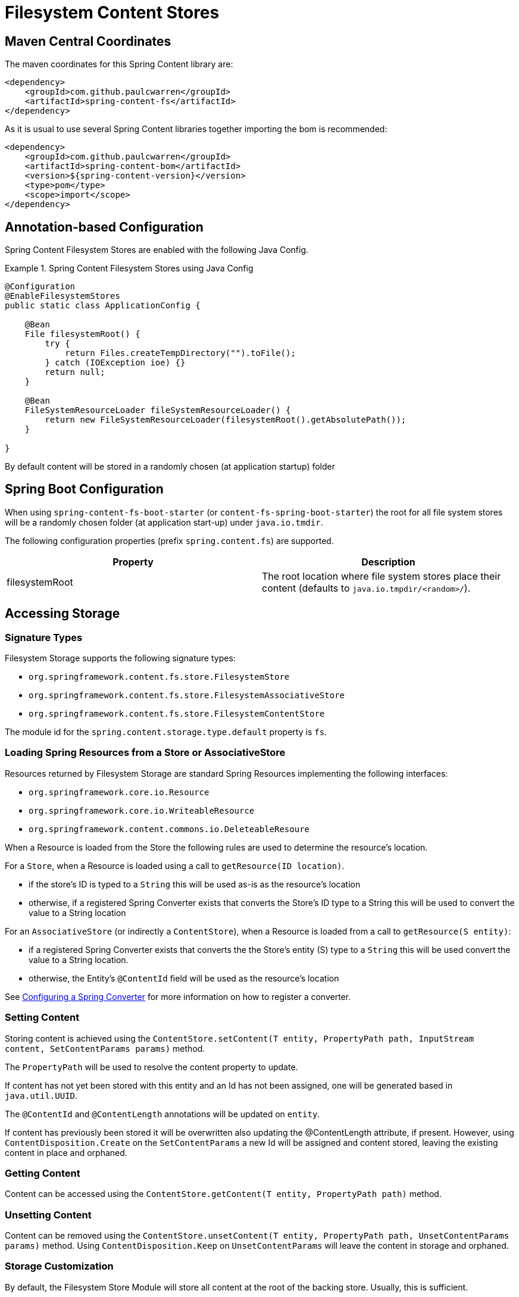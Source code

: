 = Filesystem Content Stores

== Maven Central Coordinates
The maven coordinates for this Spring Content library are:
```xml
<dependency>
    <groupId>com.github.paulcwarren</groupId>
    <artifactId>spring-content-fs</artifactId>
</dependency>
```

As it is usual to use several Spring Content libraries together importing the bom is recommended:
```xml
<dependency>
    <groupId>com.github.paulcwarren</groupId>
    <artifactId>spring-content-bom</artifactId>
    <version>${spring-content-version}</version>
    <type>pom</type>
    <scope>import</scope>
</dependency>
```

== Annotation-based Configuration

Spring Content Filesystem Stores are enabled with the following Java Config.

.Spring Content Filesystem Stores using Java Config
====
[source, java]
----
@Configuration
@EnableFilesystemStores
public static class ApplicationConfig {

    @Bean
    File filesystemRoot() {
        try {
            return Files.createTempDirectory("").toFile();
        } catch (IOException ioe) {}
        return null;
    }

    @Bean
    FileSystemResourceLoader fileSystemResourceLoader() {
        return new FileSystemResourceLoader(filesystemRoot().getAbsolutePath());
    }
    
}
----
====

By default content will be stored in a randomly chosen (at application startup) folder 

== Spring Boot Configuration

When using `spring-content-fs-boot-starter` (or `content-fs-spring-boot-starter`) the root for all file system stores will be a randomly chosen folder (at application start-up) under `java.io.tmdir`.

The following configuration properties (prefix `spring.content.fs`) are supported.

[cols="2*", options="header"]
|=========
| Property | Description
| filesystemRoot | The root location where file system stores place their content (defaults to `java.io.tmpdir/<random>/`).  
|=========

== Accessing Storage

=== Signature Types
[[signature_types]]

Filesystem Storage supports the following signature types:

- `org.springframework.content.fs.store.FilesystemStore`
- `org.springframework.content.fs.store.FilesystemAssociativeStore`
- `org.springframework.content.fs.store.FilesystemContentStore`

The module id for the `spring.content.storage.type.default` property is `fs`.

=== Loading Spring Resources from a Store or AssociativeStore

Resources returned by Filesystem Storage are standard Spring Resources implementing the following interfaces:

- `org.springframework.core.io.Resource`
- `org.springframework.core.io.WriteableResource`
- `org.springframework.content.commons.io.DeleteableResoure`

When a Resource is loaded from the Store the following rules are used to determine the resource's location.

For a `Store`, when a Resource is loaded using a call to `getResource(ID location)`.

- if the store's ID is typed to a `String` this will be used as-is as the resource's location
- otherwise, if a registered Spring Converter exists that converts the Store's ID type to a String this will be used to 
convert the value to a String location

For an `AssociativeStore` (or indirectly a `ContentStore`), when a Resource is loaded from a call to `getResource(S entity)`:

- if a registered Spring Converter exists that converts the the Store's entity (S) type to a `String` this will be used
convert the value to a String location.
- otherwise, the Entity's `@ContentId` field will be used as the resource's location

See <<configuring_converters,Configuring a Spring Converter>> for more information on how to register a converter.

=== Setting Content

Storing content is achieved using the `ContentStore.setContent(T entity, PropertyPath path, InputStream content, SetContentParams params)` method.

The `PropertyPath` will be used to resolve the content property to update.

If content has not yet been stored with this entity and an Id has not been assigned, one will be generated based in `java.util.UUID`.

The `@ContentId` and `@ContentLength` annotations will be updated on `entity`.

If content has previously been stored it will be overwritten also updating the @ContentLength attribute, if present.  However, using `ContentDisposition.Create` on the `SetContentParams` a new Id will be assigned and content stored, leaving the existing content in place and orphaned.

=== Getting Content

Content can be accessed using the `ContentStore.getContent(T entity, PropertyPath path)` method.

=== Unsetting Content

Content can be removed using the `ContentStore.unsetContent(T entity, PropertyPath path, UnsetContentParams params)` method.  Using `ContentDisposition.Keep` on `UnsetContentParams` will leave the content in storage and orphaned.

=== Storage Customization
[[configuring_converters]]

By default, the Filesystem Store Module will store all content at the root of the backing store.  Usually, this
is sufficient.

However, for the cases where you need more control over the content in the backing store, the Module provides a placement
service.  This service can be configured through a standard Spring converter in a couple of different ways, depending
on requirements.

Assume you have a Document entity like this:

```
@Entity
@Data
public class Document {

    @Id
    @GeneratedValue(strategy=AUTO)
    private Long id;

    @ContentId
    private UUID contentId;

    @ContentLength
    private Long contentLength;

    @MimeType
    private String mimeType;

    private String contentPath;
}
```

The first option is a converter that converts from the `@ContentId` type, in this case UUID, to String.

.Spring Content Filesystem Stores customizing storage customization by `@ContentId` type
====
[source, java]
----
@Configuration
public class FilesystemStoreConfiguration  {

   	public Converter<UUID,String> converter() {
		return new FilesystemStoreConverter<UUID,String>() {

			@Override
			public String convert(UUID source) {
				return String.format("/%s", source.toString().replaceAll("-", "/"));
			}
		};
	}

	@Bean
	public FilesystemStoreConfigurer configurer() {
		return new FilesystemStoreConfigurer() {

			@Override
			public void configureFilesystemStoreConverters(ConverterRegistry registry) {
				registry.addConverter(converter());
			}
		};
	}
}
----
This example uses a converter to generate a random location on disk based on the contentId

For example, a Document with a contentId of `ec39f99b-5de3-4dc5-9753-a97c26f809c2` would be stored in the
backing store at `/ec39f99b/5de3/4dc5/9753/a97c26f809c2`.
====

The second option is a converter that converts from the Entity type to String.

.Spring Content Filesystem Stores customizing storage customization by Entity type
====
[source, java]
----
@Configuration
public static class StoreConfig {
    @Bean
    public FilesystemStoreConfigurer configurer() {
        return new FilesystemStoreConfigurer() {

            @Override
            public void configureFilesystemStoreConverters(ConverterRegistry registry) {
                registry.addConverter(new Converter<Document, String>() {

                    @Override
                    public String convert(Document document) {
                        return document.getContentPath();
                    }
                });
            }
        };
    }

	@Bean
	public FilesystemStoreConfigurer configurer() {
		return new FilesystemStoreConfigurer() {

			@Override
			public void configureFilesystemStoreConverters(ConverterRegistry registry) {
				registry.addConverter(converter());
			}
		};
	}
}
----
This example allows the application to control the location in the backing store with a field on the entity.

For example, if you created a Document and set its contentPath to `/path/to/my-file` the content will be stored in the
backing store at `/path/to/my-file`.
====
